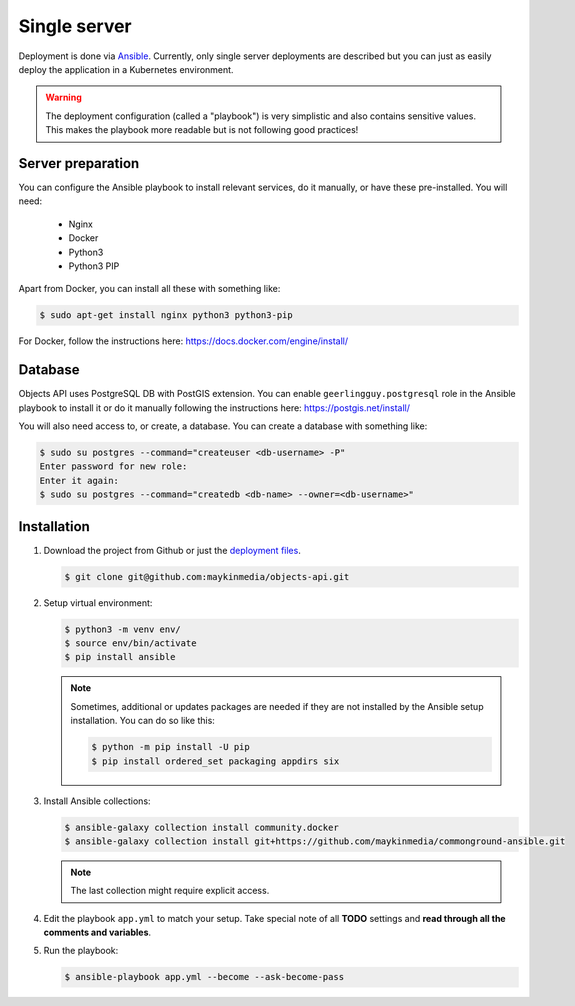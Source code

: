 .. _deployment_objects_single-server:

=============
Single server
=============

Deployment is done via `Ansible`_. Currently, only single server deployments
are described but you can just as easily deploy the application in a Kubernetes
environment.

.. warning:: The deployment configuration (called a "playbook") is very
   simplistic and also contains sensitive values. This makes the playbook more
   readable but is not following good practices!

Server preparation
==================

You can configure the Ansible playbook to install relevant services, do it
manually, or have these pre-installed. You will need:

    * Nginx
    * Docker
    * Python3
    * Python3 PIP

Apart from Docker, you can install all these with something like:

.. code:: shell

   $ sudo apt-get install nginx python3 python3-pip


For Docker, follow the instructions here: https://docs.docker.com/engine/install/

Database
========

Objects API uses PostgreSQL DB with PostGIS extension.
You can enable ``geerlingguy.postgresql`` role in the Ansible playbook to install it
or do it manually following the instructions here: https://postgis.net/install/

You will also need access to, or create, a database. You can create a database
with something like:

.. code:: shell

   $ sudo su postgres --command="createuser <db-username> -P"
   Enter password for new role:
   Enter it again:
   $ sudo su postgres --command="createdb <db-name> --owner=<db-username>"


Installation
============

1. Download the project from Github or just the `deployment files`_.

   .. code:: shell

      $ git clone git@github.com:maykinmedia/objects-api.git

2. Setup virtual environment:

   .. code:: shell

      $ python3 -m venv env/
      $ source env/bin/activate
      $ pip install ansible

   .. note:: Sometimes, additional or updates packages are needed if they
      are not installed by the Ansible setup installation. You can do so like
      this:

      .. code:: shell

         $ python -m pip install -U pip
         $ pip install ordered_set packaging appdirs six

3. Install Ansible collections:

   .. code:: shell

      $ ansible-galaxy collection install community.docker
      $ ansible-galaxy collection install git+https://github.com/maykinmedia/commonground-ansible.git

   .. note:: The last collection might require explicit access.

4. Edit the playbook ``app.yml`` to match your setup. Take special note of all
   **TODO** settings and **read through all the comments and variables**.

5. Run the playbook:

   .. code:: shell

      $ ansible-playbook app.yml --become --ask-become-pass


.. _`Ansible`: https://www.ansible.com/
.. _`deployment files`: https://github.com/maykinmedia/objects-api/tree/master/deployment/single-server
